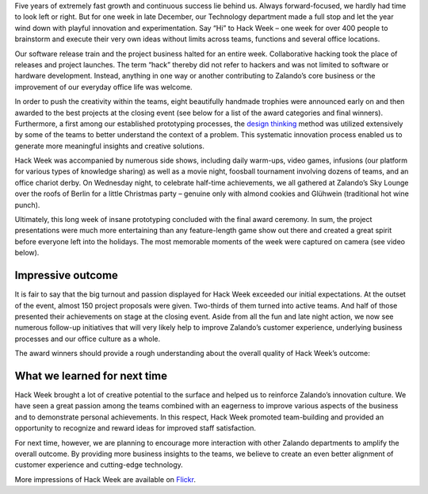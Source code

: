 .. title: Zalando Hack Week - Making Innovation Visible
.. description:
.. slug: zalando-hack-week
.. date: 2014-02-12 01:33:37
.. tags: design-thinking, event, hack-week, innovation
.. author: Bastian Gerhard
.. type: text
.. image: hack-week.png

Five years of extremely fast growth and continuous success lie behind us. Always
forward-focused, we hardly had time to look left or right. But for one week in
late December, our Technology department made a full stop and let the year wind
down with playful innovation and experimentation. Say “Hi” to Hack Week – one
week for over 400 people to brainstorm and execute their very own ideas without
limits across teams, functions and several office locations.

.. TEASER_END

Our software release train and the project business halted for an entire week.
Collaborative hacking took the place of releases and project launches. The term
“hack” thereby did not refer to hackers and was not limited to software or
hardware development. Instead, anything in one way or another contributing to
Zalando’s core business or the improvement of our everyday office life was
welcome.

In order to push the creativity within the teams, eight beautifully handmade
trophies were announced early on and then awarded to the best projects at the
closing event (see below for a list of the award categories and final winners).
Furthermore, a first among our established prototyping processes, the `design
thinking`_ method was utilized extensively by some of the teams to better
understand the context of a problem. This systematic innovation process enabled
us to generate more meaningful insights and creative solutions.

Hack Week was accompanied by numerous side shows, including daily warm-ups,
video games, infusions (our platform for various types of knowledge sharing) as
well as a movie night, foosball tournament involving dozens of teams, and an
office chariot derby. On Wednesday night, to celebrate half-time achievements,
we all gathered at Zalando’s Sky Lounge over the roofs of Berlin for a little
Christmas party – genuine only with almond cookies and Glühwein (traditional hot
wine punch).

Ultimately, this long week of insane prototyping concluded with the final award
ceremony. In sum, the project presentations were much more entertaining than any
feature-length game show out there and created a great spirit before everyone
left into the holidays. The most memorable moments of the week were captured on
camera (see video below).

.. youtube:: SU-IUjDnGes

Impressive outcome
------------------

It is fair to say that the big turnout and passion displayed for Hack Week
exceeded our initial expectations. At the outset of the event, almost 150
project proposals were given. Two-thirds of them turned into active teams. And
half of those presented their achievements on stage at the closing event. Aside
from all the fun and late night action, we now see numerous follow-up
initiatives that will very likely help to improve Zalando’s customer experience,
underlying business processes and our office culture as a whole.

The award winners should provide a rough understanding about the overall quality
of Hack Week’s outcome:

+-----------------------------------------------+-----------------------------------------------+ 
| Award Category                                | Winner                                        | 
+===============================================+===============================================+ 
| **Dream Team**                                | **Zalando Wardrobe**                          |
| Team player award for most diverse team       | Concept of an Internet-enabled personal wardrobe seamlessly integrated into Zalando to extent the fashion shopping experience to your home. |
+-----------------------------------------------+-----------------------------------------------+ 
| **BSD 4.3**                                   | **256 Shades of Grey** (a.k.a. Zearch by Color)   |
| Best software coding project                  | Ultra-fast and powerful color filter to search fashion items in our catalog. It can be used to find the main color of an item, but also on little colored details like stripes or patches. |
+-----------------------------------------------+-----------------------------------------------+ 
| **Mars Rover**                                | **Picker Robot One (PKR1)**                   |
| Best system/hardware prototyping project      | Working prototype of an autonomous robotic vehicle to perform arbitrary logistic tasks. |
+-----------------------------------------------+-----------------------------------------------+ 
| **Club-Mate**                                 | **The Zalando Cookbook**                      |
| Best non-engineering project                  | Complete cookbook featuring recipes for fast and tasty food for the office without cooking. |
+-----------------------------------------------+-----------------------------------------------+ 
| **Cheap & Cheerful**                          | **Zalando Scream Map**                        |
| Awarded for going after “low hanging fruit”,  | An interactive map displaying shop orders across Europe in real-time. |
| i.e. best cost-benefit ratio                  |                                               |
+-----------------------------------------------+-----------------------------------------------+ 
| **Nikola Tesla**                              | **Kinect Shoe Recognition & Recommendation**  |
| Awarded for best innovation                   | Automated shoe recognition utilizing a motion sensing device (Microsoft Kinect) to detect various features of a shoe such as size, color, heel or shaft height. Combined with our catalog, it quickly recommends shoes that look much alike. |
+-----------------------------------------------+-----------------------------------------------+ 
| **31337**                                     | **Making the EventLog sing!**                 |
| Awarded for the most geeky project            | An application that dynamically renders music from systems log files and the output of monitoring tools. |
+-----------------------------------------------+-----------------------------------------------+ 
| **Duke Nukem Forever**                        | n/a                                           |
| Awarded for the most glorious or              | We will keep it for next time as all projects exceeded our expectations. |
| spectacular fail                              |                                               |
+-----------------------------------------------+-----------------------------------------------+ 

What we learned for next time
-----------------------------

Hack Week brought a lot of creative potential to the surface and helped us to
reinforce Zalando’s innovation culture. We have seen a great passion among the
teams combined with an eagerness to improve various aspects of the business and
to demonstrate personal achievements. In this respect, Hack Week promoted
team-building and provided an opportunity to recognize and reward ideas for
improved staff satisfaction.

For next time, however, we are planning to encourage more interaction with other
Zalando departments to amplify the overall outcome. By providing more business
insights to the teams, we believe to create an even better alignment of customer
experience and cutting-edge technology.

More impressions of Hack Week are available on Flickr_.

.. _Flickr: http://www.flickr.com/photos/zalandotech/
.. _`design thinking`: https://en.wikipedia.org/wiki/Design_thinking